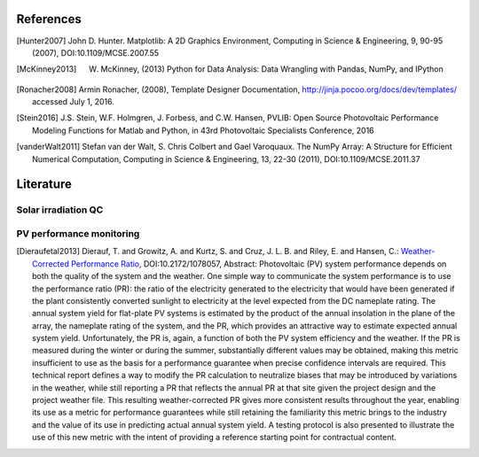 References
==============

.. [Hunter2007] John D. Hunter. Matplotlib: A 2D Graphics Environment, Computing in Science & Engineering, 9, 90-95 (2007), DOI:10.1109/MCSE.2007.55

.. [McKinney2013] W. McKinney, (2013) Python for Data Analysis: Data Wrangling with Pandas, NumPy, and IPython

.. [Ronacher2008] Armin Ronacher, (2008), Template Designer Documentation, http://jinja.pocoo.org/docs/dev/templates/ accessed July 1, 2016.

.. [Stein2016] J.S. Stein, W.F. Holmgren, J. Forbess, and C.W. Hansen, PVLIB: Open Source Photovoltaic Performance Modeling Functions for Matlab and Python, in 43rd Photovoltaic Specialists Conference, 2016

.. [vanderWalt2011] Stefan van der Walt, S. Chris Colbert and Gael Varoquaux. The NumPy Array: A Structure for Efficient Numerical Computation, Computing in Science & Engineering, 13, 22-30 (2011), DOI:10.1109/MCSE.2011.37

Literature
==============

Solar irradiation QC
--------------------

PV performance monitoring
-------------------------

.. [Dieraufetal2013] Dierauf, T. and Growitz, A. and Kurtz, S. and Cruz, J. L. B. and Riley, E. and Hansen, C.: `Weather-Corrected Performance Ratio <http://www.osti.gov/scitech/servlets/purl/1078057>`_, DOI:10.2172/1078057, Abstract: Photovoltaic (PV) system performance depends on both the quality of the system and the weather. One simple way to communicate the system performance is to use the performance ratio (PR): the ratio of the electricity generated to the electricity that would have been generated if the plant consistently converted sunlight to electricity at the level expected from the DC nameplate rating. The annual system yield for flat-plate PV systems is estimated by the product of the annual insolation in the plane of the array, the nameplate rating of the system, and the PR, which provides an attractive way to estimate expected annual system yield. Unfortunately, the PR is, again, a function of both the PV system efficiency and the weather. If the PR is measured during the winter or during the summer, substantially different values may be obtained, making this metric insufficient to use as the basis for a performance guarantee when precise confidence intervals are required. This technical report defines a way to modify the PR calculation to neutralize biases that may be introduced by variations in the weather, while still reporting a PR that reflects the annual PR at that site given the project design and the project weather file. This resulting weather-corrected PR gives more consistent results throughout the year, enabling its use as a metric for performance guarantees while still retaining the familiarity this metric brings to the industry and the value of its use in predicting actual annual system yield. A testing protocol is also presented to illustrate the use of this new metric with the intent of providing a reference starting point for contractual content.